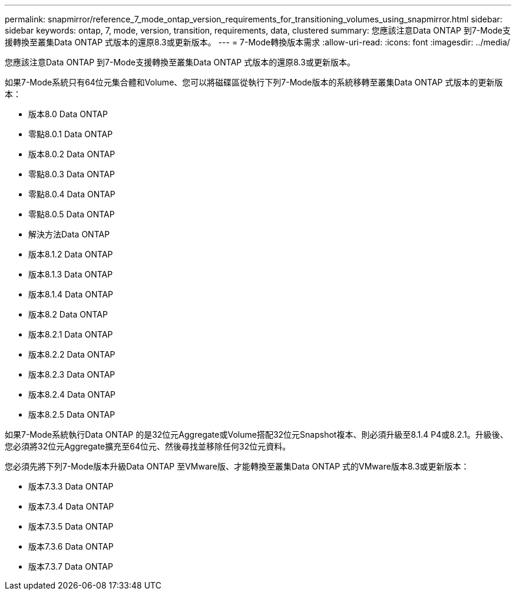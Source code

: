 ---
permalink: snapmirror/reference_7_mode_ontap_version_requirements_for_transitioning_volumes_using_snapmirror.html 
sidebar: sidebar 
keywords: ontap, 7, mode, version, transition, requirements, data, clustered 
summary: 您應該注意Data ONTAP 到7-Mode支援轉換至叢集Data ONTAP 式版本的還原8.3或更新版本。 
---
= 7-Mode轉換版本需求
:allow-uri-read: 
:icons: font
:imagesdir: ../media/


[role="lead"]
您應該注意Data ONTAP 到7-Mode支援轉換至叢集Data ONTAP 式版本的還原8.3或更新版本。

如果7-Mode系統只有64位元集合體和Volume、您可以將磁碟區從執行下列7-Mode版本的系統移轉至叢集Data ONTAP 式版本的更新版本：

* 版本8.0 Data ONTAP
* 零點8.0.1 Data ONTAP
* 版本8.0.2 Data ONTAP
* 零點8.0.3 Data ONTAP
* 零點8.0.4 Data ONTAP
* 零點8.0.5 Data ONTAP
* 解決方法Data ONTAP
* 版本8.1.2 Data ONTAP
* 版本8.1.3 Data ONTAP
* 版本8.1.4 Data ONTAP
* 版本8.2 Data ONTAP
* 版本8.2.1 Data ONTAP
* 版本8.2.2 Data ONTAP
* 版本8.2.3 Data ONTAP
* 版本8.2.4 Data ONTAP
* 版本8.2.5 Data ONTAP


如果7-Mode系統執行Data ONTAP 的是32位元Aggregate或Volume搭配32位元Snapshot複本、則必須升級至8.1.4 P4或8.2.1。升級後、您必須將32位元Aggregate擴充至64位元、然後尋找並移除任何32位元資料。

您必須先將下列7-Mode版本升級Data ONTAP 至VMware版、才能轉換至叢集Data ONTAP 式的VMware版本8.3或更新版本：

* 版本7.3.3 Data ONTAP
* 版本7.3.4 Data ONTAP
* 版本7.3.5 Data ONTAP
* 版本7.3.6 Data ONTAP
* 版本7.3.7 Data ONTAP

